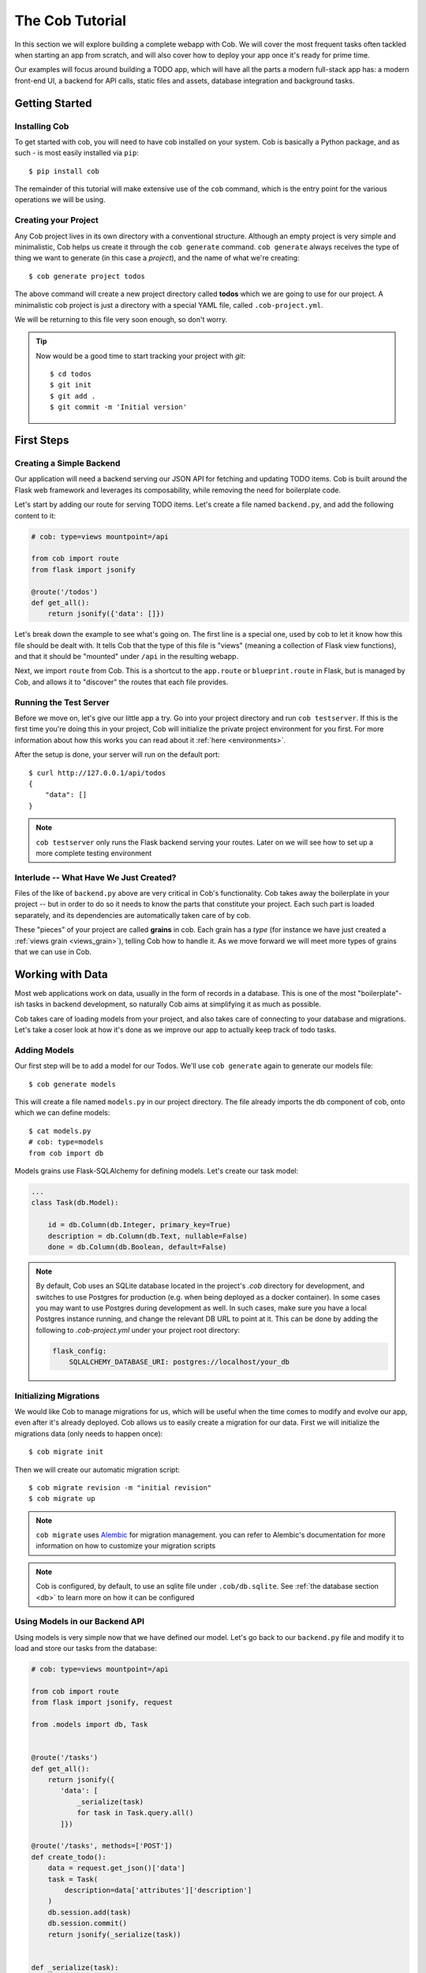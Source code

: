 The Cob Tutorial
================

In this section we will explore building a complete webapp with Cob. We will cover the most frequent tasks often tackled when starting an app from scratch, and will also cover how to deploy your app once it's ready for prime time.

Our examples will focus around building a TODO app, which will have all the parts a modern full-stack app has: a modern front-end UI, a backend for API calls, static files and assets, database integration and background tasks.


Getting Started
---------------

Installing Cob
~~~~~~~~~~~~~~

To get started with cob, you will need to have cob installed on your system. Cob is basically a Python package, and as such - is most easily installed via ``pip``::

  $ pip install cob

The remainder of this tutorial will make extensive use of the ``cob`` command, which is the entry point for the various operations we will be using.

Creating your Project
~~~~~~~~~~~~~~~~~~~~~

Any Cob project lives in its own directory with a conventional
structure. Although an empty project is very simple and minimalistic,
Cob helps us create it through the ``cob generate`` command. ``cob
generate`` always receives the type of thing we want to generate (in
this case a *project*), and the name of what we're creating::

  $ cob generate project todos

The above command will create a new project directory called **todos**
which we are going to use for our project. A minimalistic cob project
is just a directory with a special YAML file, called
``.cob-project.yml``.  

We will be returning to this file very soon enough, so don't worry. 

.. tip:: Now would be a good time to start tracking your project with *git*::

          $ cd todos
          $ git init
          $ git add .
          $ git commit -m 'Initial version'

First Steps
-----------

Creating a Simple Backend
~~~~~~~~~~~~~~~~~~~~~~~~~

Our application will need a backend serving our JSON API for fetching
and updating TODO items. Cob is built around the Flask web framework
and leverages its composability, while removing the need for
boilerplate code. 

Let's start by adding our route for serving TODO items. Let's create a
file named ``backend.py``, and add the following content to it: 

.. code-block:: python
       
   # cob: type=views mountpoint=/api
                
   from cob import route
   from flask import jsonify

   @route('/todos')
   def get_all():
       return jsonify({'data': []})

Let's break down the example to see what's going on. The first line is
a special one, used by cob to let it know how this file should be
dealt with. It tells Cob that the type of this file is "views"
(meaning a collection of Flask view functions), and that it should be
"mounted" under ``/api`` in the resulting webapp.  

Next, we import ``route`` from Cob. This is a shortcut to the
``app.route`` or ``blueprint.route`` in Flask, but is managed by Cob,
and allows it to "discover" the routes that each file provides. 

Running the Test Server
~~~~~~~~~~~~~~~~~~~~~~~

Before we move on, let's give our little app a try. Go into your
project directory and run ``cob testserver``. If this is the first
time you're doing this in your project, Cob will initialize the
private project environment for you first. For more information about
how this works you can read about it :ref:`here <environments>`.

After the setup is done, your server will run on the default port::

  $ curl http://127.0.0.1/api/todos
  { 
      "data": []
  }

.. note:: ``cob testserver`` only runs the Flask backend serving your
          routes. Later on we will see how to set up a more complete
          testing environment 

Interlude -- What Have We Just Created?
~~~~~~~~~~~~~~~~~~~~~~~~~~~~~~~~~~~~~~~

Files of the like of ``backend.py`` above are very critical in Cob's
functionality. Cob takes away the boilerplate in your project -- but
in order to do so it needs to know the parts that constitute your
project. Each such part is loaded separately, and its dependencies are
automatically taken care of by cob. 

These "pieces" of your project are called **grains** in cob. Each
grain has a *type* (for instance we have just created a 
:ref:`views grain <views_grain>`), telling Cob how to handle it. As we
move forward we will meet more types of grains that we can use in Cob.

Working with Data
-----------------

Most web applications work on data, usually in the form of records in
a database. This is one of the most "boilerplate"-ish tasks in backend
development, so naturally Cob aims at simplifying it as much as
possible. 

Cob takes care of loading models from your project, and also takes
care of connecting to your database and migrations. Let's take a coser
look at how it's done as we improve our app to actually keep track of
todo tasks. 

Adding Models
~~~~~~~~~~~~~

Our first step will be to add a model for our Todos. We'll use ``cob
generate`` again to generate our models file::

  $ cob generate models

This will create a file named ``models.py`` in our project
directory. The file already imports the db component of cob, onto
which we can define models::

  $ cat models.py
  # cob: type=models
  from cob import db

Models grains use Flask-SQLAlchemy for defining models. Let's create
our task model:

.. code-block:: python

   ...
   class Task(db.Model):

       id = db.Column(db.Integer, primary_key=True)
       description = db.Column(db.Text, nullable=False)
       done = db.Column(db.Boolean, default=False)

.. note:: By default, Cob uses an SQLite database located in the project's `.cob` directory for development, and switches to use Postgres for production (e.g. when being deployed as a docker container). In some cases you may want to use Postgres during development as well. In such cases, make sure you have a local Postgres instance running, and change the relevant DB URL to point at it. This can be done by adding the following to `.cob-project.yml` under your project root directory:
  
          .. code-block:: text
             
            flask_config:
                SQLALCHEMY_DATABASE_URI: postgres://localhost/your_db



Initializing Migrations
~~~~~~~~~~~~~~~~~~~~~~~

We would like Cob to manage migrations for us, which will be useful
when the time comes to modify and evolve our app, even after it's
already deployed. Cob allows us to easily create a migration for our
data. First we will initialize the migrations data (only needs to
happen once)::
  
  $ cob migrate init

Then we will create our automatic migration script::

  $ cob migrate revision -m "initial revision"
  $ cob migrate up

.. note:: ``cob migrate`` uses `Alembic
          <http://alembic.zzzcomputing.com/en/latest/>`_ for migration
          management. you can refer to Alembic's documentation for
          more information on how to customize your migration scripts

.. note:: Cob is configured, by default, to use an sqlite file under
          ``.cob/db.sqlite``. See :ref:`the database section <db>` to
          learn more on how it can be configured

Using Models in our Backend API
~~~~~~~~~~~~~~~~~~~~~~~~~~~~~~~

Using models is very simple now that we have defined our model. Let's
go back to our ``backend.py`` file and modify it to load and store our
tasks from the database:

.. code-block:: python

     # cob: type=views mountpoint=/api
     
     from cob import route
     from flask import jsonify, request
     
     from .models import db, Task
     
     
     @route('/tasks')
     def get_all():
         return jsonify({
            'data': [
                _serialize(task)
                for task in Task.query.all()
            ]})
     
     @route('/tasks', methods=['POST'])
     def create_todo():
         data = request.get_json()['data']
         task = Task(
             description=data['attributes']['description']
         )
         db.session.add(task)
         db.session.commit()
         return jsonify(_serialize(task))
     
     
     def _serialize(task):
         return {
             'type': 'task',
             'id': task.id,
             'attributes': {
                 'description': task.description,
             }
         }
         

We now have a working, simple TODO app, with a REST API to add and
view tasks.


Testing
-------

Now that our app is beginning to grow some logic, it's time to start
adding tests. Cob makes testing easy with the help of **pytest** and
several related tools.

Let's add our first test -- create a directory called ``tests`` under
your project root, and create your first test file -- let's name it
``test_todo.py``:

.. code-block:: python

    def test_add_todo(webapp):
        message = 'some message'
        webapp.post('/api/tasks', data_json={
            'data': {
                'attributes': {
                    'description': message,
                }
            }})
        all_todos = webapp.get('/api/todos')['data']
        last_todo = all_todos[-1]['attributes']
        assert last_todo['description'] == message

We wrote a single test function for use in **pytest**, with a single
fixture called webapp, which is an instance of
:class:`cob.utils.unittest.Webapp`, a helper Cob exposes for tests.

To run our tests, all we need to do is run ``cob test`` from our
project root.

.. tip:: ``cob test`` is just a shortcut for running **pytest** in
         your project. All options and arguments are forwarded to
         pytest for maximum flexibility.

Adding Third-Party Components
-----------------------------

Cob is aimed at being the backbone of your webapp. Most web
applications eventually need to bring in and use third party
components or libraries, and Cob makes that easy to do.

We are going to improve our Todo app by using a third-part tool for
serialization, `marshmallow
<http://marshmallow.readthedocs.io/en/latest/>`_. The first 
order of business is to get Cob to install this dependency whenever
our project is being bootstrapped. This can be done easily by
appending it to the ``deps`` section of ``.cob-project.yml``::

  # .cob-project.yml
  ...
  deps:
      - marshmallow

Now we can use this library to serialize our data, for instance create
a file named ``schemas.py`` with the following:

.. code-block:: python
       
  from marshmallow import Schema, fields, post_dump, post_load, pre_load
  from .models import Task
  
  
  class JSONAPISchema(Schema):
  
      @post_dump(pass_many=True)
      def wrap_with_envelope(self, data, many): # pylint: disable=unused-argument
          return {'data': data}
  
      @post_dump(pass_many=False)
      def wrap_objet(self, obj):
          return {'id': obj.pop('id'), 'attributes': obj, 'type': self.Meta.model.__name__.lower()}
  
      @post_load
      def make_object(self, data):
          return self.Meta.model(**data)
  
      @pre_load
      def preload_object(self, data):
          data = data.get('data', {})
          returned = dict(data.get('attributes', {}))
          returned['id'] = data.get('id')
          return returned
  
  
  class TaskSchema(JSONAPISchema):
      id = fields.Integer(dump_only=True)
      description = fields.Str(required=True)
      done = fields.Boolean()
  
      class Meta:
          model = Task
  
  tasks = TaskSchema(strict=True)

And use it in ``backend.py``:

.. code-block:: python

  from cob import route
  from flask import jsonify, request
  
  from .models import db, Task
  from .schemas import tasks as tasks_schema
  
  @route('/tasks')
  def get_all():
      return jsonify(tasks_schema.dump(Task.query.all(), many=True).data)
  
  @route('/tasks', methods=['POST'])
  def create_todo():
      json = request.get_json()
      if json is None:
          return "No JSON provided", 400
  
      result = tasks_schema.load(json)
      if result.errors:
          return jsonify(result.errors), 400
      db.session.add(result.data)
      db.session.commit()
      return jsonify(tasks_schema.dump(result.data).data)


Building a UI
-------------

Cob makes it easy to integrate front-end code in the same repository as
your backend, and helps you build, test and deploy it too. 

Setting Up
~~~~~~~~~~

In our example we will be using `Ember <https://www.emberjs.com/>`_ to
use our UI. We'll start by creating our front-end grain::

  $ cob generate grain --type frontend-ember webapp

.. note:: In order for the above to work, you need to have
          `Ember CLI <https://ember-cli.com/>`_ installed on your
          system

This will bootstrap your ``webapp`` subdirectory with our UI code, and
take care of initial setup.

While this looks like black magic, what happens here is quite simple -
Cob creates a directory called ``webapp``, and places a ``.cob.yml``
file inside it, letting Cob know that this is a grain of type
``frontend-ember``::

  # In webapp/.cob.yml
  type: frontend-ember

The ``.cob.yml`` file is just a different way to write the markup we
used in the first comment line of our previous grains. Once we marked
our webapp directory in this way, Cob knows how to treat it as one
containing Ember front-end code.

Writing our Front-end Logic
~~~~~~~~~~~~~~~~~~~~~~~~~~~

We won't dive in to how to develop using Ember, so we'll just create a
minimal front-end app for displaying and adding our TODOs.

.. note:: We won't cover Ember here in depth -- for more information
          you can refer to the excellent `Ember Guides
          <https://guides.emberjs.com/v2.12.0/>`_. For now, just take
          our word for it


.. code-block:: javascript

  // webapp/app/routes/tasks.js
  import Ember from 'ember';
  
  export default Ember.Route.extend({
  
      model() {
          return this.store.findAll('task');
      },
  
      setupController(controller, model) {
          this._super(...arguments);
          controller.set('tasks', model);
      },
  });


.. code-block:: javascript

  // webapp/app/controllers/tasks.js
  import Ember from 'ember';
  
  export default Ember.Controller.extend({
  
      new_task: '',
  
      actions: {
          add_task() {
              let task = this.store.createRecord('task', {
                  description: this.get('new_task'),
              });
              task.save();
          }
      }
  });


.. code-block:: javascript

  // webapp/app/models/task.js  
  import DS from 'ember-data';
  
  export default DS.Model.extend({
  
      description: DS.attr(),
      done: DS.attr('boolean'),
  });

.. code-block:: javascript

  // webapp/app/adapters/application.js
  import DS from 'ember-data';
  
  export default DS.JSONAPIAdapter.extend({
      namespace: '/api',
  });

And finally our template::

  <!-- webapp/app/templates/tasks.hbs -->
  {{#each tasks as |task| }}
    <div class="task">
      <h3>{{task.description}}</h3>
    </div>
  {{/each}}
  
  {{input value=new_task}}
  <button {{action "add_task"}}>Add</button>


Developing Front-end and Backend Simultaneously
~~~~~~~~~~~~~~~~~~~~~~~~~~~~~~~~~~~~~~~~~~~~~~~

Now that we have multiple components to track during development (our
Flask app and our Front-end compilation) we can make use of yet
another handy tool Cob provides for us: ``cob develop``::

  $ cob develop

This command will fire up ``tmux`` (you'll have to have it installed
beforehand though), with two windows -- one for running the backend
server and the other running ``ember build --watch`` to compile your
front-end. Cool huh?


Deploying your Application
--------------------------

Cob uses **Docker** for deploying apps. It is the best way to
guarantee reproducible, composable setups and also allow reuse between
development and deployment.

Cob separates deployment to two stages: building your deployment image
and running it.

Building your Application Image
~~~~~~~~~~~~~~~~~~~~~~~~~~~~~~~

From your project directory, run::
  
  $ cob docker build

This will create a basic Docker image, labeled ``todos`` by default
(Cob uses the app name from the project's configuration to name to
label its images), and that image will be later on used for running
your app.

Running your Application in Deployment
~~~~~~~~~~~~~~~~~~~~~~~~~~~~~~~~~~~~~~

To run your app via ``docker-compose``, running its various pieces
properly linked, run::

  $ cob docker run

This will start your app in the foreground.

.. seealso:: For more information on deploying your apps with Cob, see
             the :ref:`deployment` section of the docs
